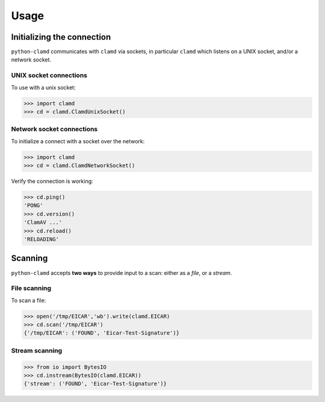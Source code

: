 Usage
*****


Initializing the connection
===========================

``python-clamd`` communicates with ``clamd`` via sockets, in particular ``clamd`` which listens on a UNIX socket, and/or a network socket. 

UNIX socket connections
-----------------------

To use with a unix socket:

.. code-block:: python

        >>> import clamd
        >>> cd = clamd.ClamdUnixSocket()



Network socket connections
--------------------------

To initialize a connect with a socket over the network:

.. code-block:: python

        >>> import clamd
        >>> cd = clamd.ClamdNetworkSocket()


Verify the connection is working:

.. code-block:: python

        >>> cd.ping()
        'PONG'
        >>> cd.version()
        'ClamAV ...'
        >>> cd.reload()
        'RELOADING'


Scanning 
========

``python-clamd`` accepts **two ways** to provide input to a scan: either as a *file*, or a *stream*. 


File scanning
-------------

To scan a file:

.. code-block:: python

        >>> open('/tmp/EICAR','wb').write(clamd.EICAR)
        >>> cd.scan('/tmp/EICAR')
        {'/tmp/EICAR': ('FOUND', 'Eicar-Test-Signature')}


Stream scanning
---------------

.. code-block:: python

        >>> from io import BytesIO
        >>> cd.instream(BytesIO(clamd.EICAR))
        {'stream': ('FOUND', 'Eicar-Test-Signature')}

